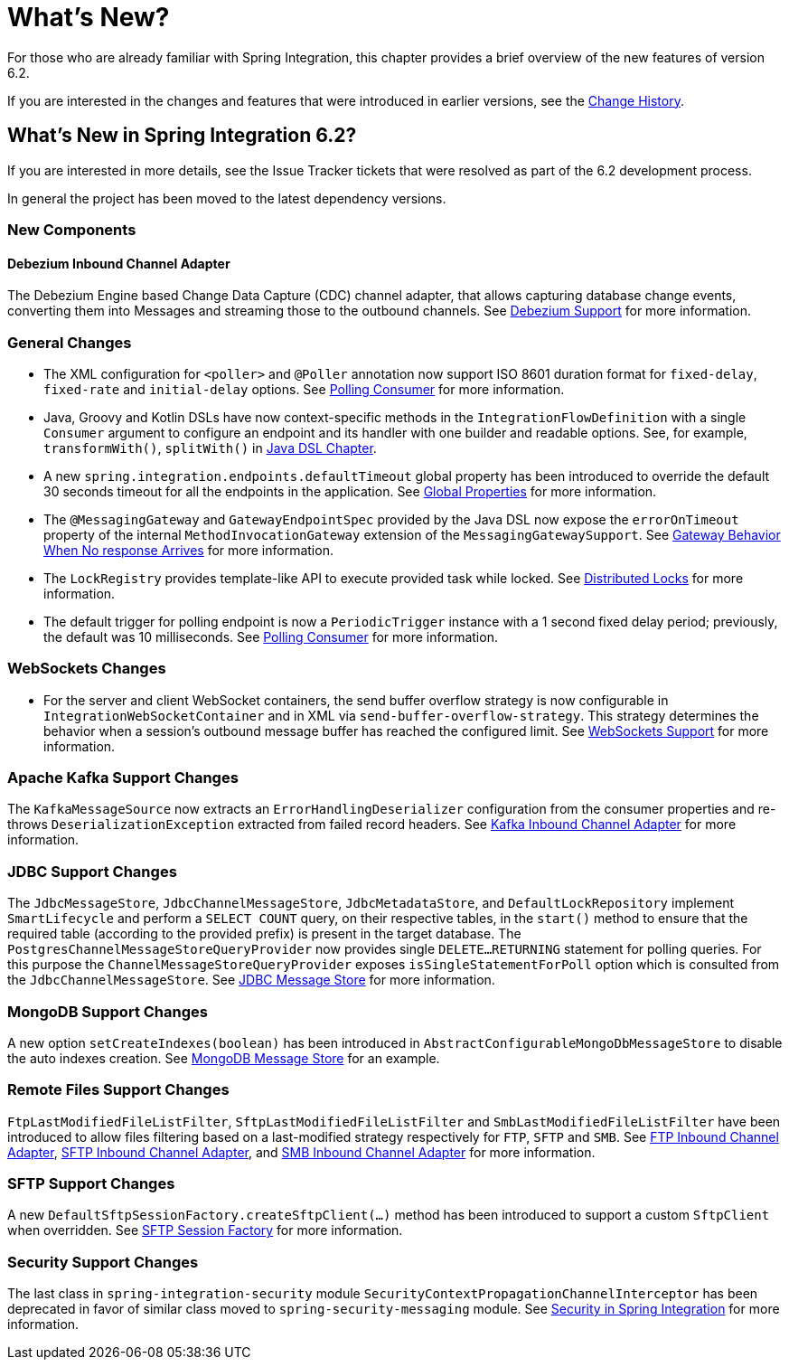 [[whats-new-part]]
= What's New?

[[spring-integration-intro-new]]
For those who are already familiar with Spring Integration, this chapter provides a brief overview of the new features of version 6.2.

If you are interested in the changes and features that were introduced in earlier versions, see the xref:history.adoc[Change History].

[[whats-new]]

[[what-s-new-in-spring-integration-6-2]]
== What's New in Spring Integration 6.2?

If you are interested in more details, see the Issue Tracker tickets that were resolved as part of the 6.2 development process.

In general the project has been moved to the latest dependency versions.

[[x6.2-new-components]]
=== New Components

[[x6.2-debezium]]
==== Debezium Inbound Channel Adapter

The Debezium Engine based Change Data Capture (CDC) channel adapter, that allows capturing database change events, converting them into Messages and streaming those to the outbound channels.
See xref:debezium.adoc[Debezium Support] for more information.

[[x6.2-general]]
=== General Changes

- The XML configuration for `<poller>` and `@Poller` annotation now support ISO 8601 duration format for `fixed-delay`, `fixed-rate` and `initial-delay` options.
See xref:endpoint.adoc#endpoint-pollingconsumer[Polling Consumer] for more information.

- Java, Groovy and Kotlin DSLs have now context-specific methods in the `IntegrationFlowDefinition` with a single `Consumer` argument to configure an endpoint and its handler with one builder and readable options.
See, for example, `transformWith()`, `splitWith()` in xref:dsl.adoc#java-dsl[Java DSL Chapter].

- A new `spring.integration.endpoints.defaultTimeout` global property has been introduced to override the default 30 seconds timeout for all the endpoints in the application.
See xref:configuration/global-properties.adoc[Global Properties] for more information.

- The `@MessagingGateway` and `GatewayEndpointSpec` provided by the Java DSL now expose the `errorOnTimeout` property of the internal `MethodInvocationGateway` extension of the `MessagingGatewaySupport`.
See xref:gateway.adoc#gateway-no-response[Gateway Behavior When No response Arrives] for more information.

- The `LockRegistry` provides template-like API to execute provided task while locked.
See xref:distributed-locks.adoc[Distributed Locks] for more information.

- The default trigger for polling endpoint is now a `PeriodicTrigger` instance with a 1 second fixed delay period; previously, the default was 10 milliseconds.
See xref:endpoint.adoc#endpoint-pollingconsumer[Polling Consumer] for more information.

[[x6.2-websockets]]
=== WebSockets Changes

- For the server and client WebSocket containers, the send buffer overflow strategy is now configurable in `IntegrationWebSocketContainer` and in XML via `send-buffer-overflow-strategy`.
This strategy determines the behavior when a session's outbound message buffer has reached the configured limit.
See xref:web-sockets.adoc#websocket-client-container-attributes[WebSockets Support] for more information.

[[x6.2-kafka]]
=== Apache Kafka Support Changes

The `KafkaMessageSource` now extracts an `ErrorHandlingDeserializer` configuration from the consumer properties and re-throws `DeserializationException` extracted from failed record headers.
See xref:kafka.adoc#kafka-inbound-pollable[Kafka Inbound Channel Adapter] for more information.

[[x6.2-jdbc]]
=== JDBC Support Changes

The `JdbcMessageStore`, `JdbcChannelMessageStore`, `JdbcMetadataStore`, and `DefaultLockRepository` implement `SmartLifecycle` and perform a `SELECT COUNT` query, on their respective tables, in the `start()` method to ensure that the required table (according to the provided prefix) is present in the target database.
The `PostgresChannelMessageStoreQueryProvider` now provides single `DELETE...RETURNING` statement for polling queries.
For this purpose the `ChannelMessageStoreQueryProvider` exposes `isSingleStatementForPoll` option which is consulted from the `JdbcChannelMessageStore`.
See xref:jdbc/message-store.adoc[JDBC Message Store] for more information.

[[x6.2-mongodb]]
=== MongoDB Support Changes

A new option `setCreateIndexes(boolean)` has been introduced in `AbstractConfigurableMongoDbMessageStore` to disable the auto indexes creation.
See xref:mongodb.adoc#mongodb-message-store[MongoDB Message Store] for an example.

[[x6.2-remote-files]]
=== Remote Files Support Changes

`FtpLastModifiedFileListFilter`, `SftpLastModifiedFileListFilter` and `SmbLastModifiedFileListFilter` have been introduced to allow files filtering based on a last-modified strategy respectively for `FTP`, `SFTP` and `SMB`.
See xref:ftp/inbound.adoc#ftp-inbound[FTP Inbound Channel Adapter], xref:sftp/inbound.adoc#sftp-inbound[SFTP Inbound Channel Adapter], and xref:smb.adoc#smb-inbound[SMB Inbound Channel Adapter] for more information.

[[x6.2-sftp-changes]]
=== SFTP Support Changes

A new `DefaultSftpSessionFactory.createSftpClient(...)` method has been introduced to support a custom `SftpClient` when overridden.
See xref:sftp/session-factory.adoc#sftp-session-factory[SFTP Session Factory] for more information.

[[x6.2-security-changes]]
=== Security Support Changes

The last class in `spring-integration-security` module `SecurityContextPropagationChannelInterceptor` has been deprecated in favor of similar class moved to `spring-security-messaging` module.
See xref:security.adoc[Security in Spring Integration] for more information.